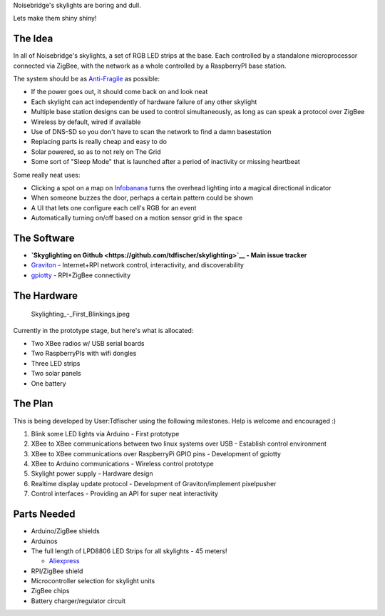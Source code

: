 Noisebridge's skylights are boring and dull.

Lets make them shiny shiny!

The Idea
========

In all of Noisebridge's skylights, a set of RGB LED strips at the base.
Each controlled by a standalone microprocessor connected via ZigBee,
with the network as a whole controlled by a RaspberryPI base station.

The system should be as `Anti-Fragile <Anti-Fragile>`__ as possible:

-  If the power goes out, it should come back on and look neat
-  Each skylight can act independently of hardware failure of any other
   skylight
-  Multiple base station designs can be used to control simultaneously,
   as long as can speak a protocol over ZigBee
-  Wireless by default, wired if available
-  Use of DNS-SD so you don't have to scan the network to find a damn
   basestation
-  Replacing parts is really cheap and easy to do
-  Solar powered, so as to not rely on The Grid
-  Some sort of "Sleep Mode" that is launched after a period of
   inactivity or missing heartbeat

Some really neat uses:

-  Clicking a spot on a map on `Infobanana <Infobanana>`__ turns the
   overhead lighting into a magical directional indicator
-  When someone buzzes the door, perhaps a certain pattern could be
   shown
-  A UI that lets one configure each cell's RGB for an event
-  Automatically turning on/off based on a motion sensor grid in the
   space

The Software
============

-  **`Skyglighting on
   Github <https://github.com/tdfischer/skylighting>`__ - Main issue
   tracker**
-  `Graviton <http://git.phrobo.net/cgit/graviton.git/>`__ -
   Internet+RPI network control, interactivity, and discoverability
-  `gpiotty <https://github.com/phrobo/gpiotty>`__ - RPI+ZigBee
   connectivity

The Hardware
============

.. figure:: Skylighting_-_First_Blinkings.jpeg
   :alt: Skylighting_-_First_Blinkings.jpeg

   Skylighting\_-\_First\_Blinkings.jpeg
Currently in the prototype stage, but here's what is allocated:

-  Two XBee radios w/ USB serial boards
-  Two RaspberryPIs with wifi dongles
-  Three LED strips
-  Two solar panels
-  One battery

The Plan
========

This is being developed by User:Tdfischer using the following
milestones. Help is welcome and encouraged :)

#. Blink some LED lights via Arduino - First prototype
#. XBee to XBee communications between two linux systems over USB -
   Establish control environment
#. XBee to XBee communications over RaspberryPi GPIO pins - Development
   of gpiotty
#. XBee to Arduino communications - Wireless control prototype
#. Skylight power supply - Hardware design
#. Realtime display update protocol - Development of Graviton/implement
   pixelpusher
#. Control interfaces - Providing an API for super neat interactivity

Parts Needed
============

-  Arduino/ZigBee shields
-  Arduinos
-  The full length of LPD8806 LED Strips for all skylights - 45 meters!

   -  `Aliexpress <http://www.aliexpress.com/item/LPD8806-5050smd-dream-color-LED-strip-36LEDs-m-12Pixels-m-no-waterproof-free-shipping/1956523244.html>`__

-  RPI/ZigBee shield
-  Microcontroller selection for skylight units
-  ZigBee chips
-  Battery charger/regulator circuit

